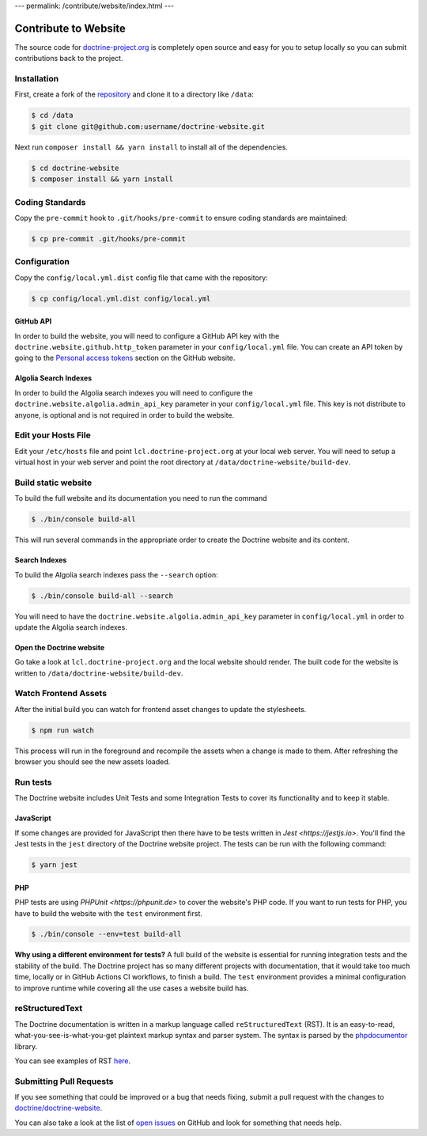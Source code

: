 ---
permalink: /contribute/website/index.html
---

Contribute to Website
=====================

The source code for
`doctrine-project.org <https://www.doctrine-project.org>`_ is completely
open source and easy for you to setup locally so you can submit
contributions back to the project.

Installation
------------

First, create a fork of the
`repository <https://github.com/doctrine/doctrine-website>`_ and clone
it to a directory like ``/data``:

.. code-block:: console

    $ cd /data
    $ git clone git@github.com:username/doctrine-website.git

Next run ``composer install && yarn install`` to install all of the dependencies.

.. code-block:: console

    $ cd doctrine-website
    $ composer install && yarn install

Coding Standards
----------------

Copy the ``pre-commit`` hook to ``.git/hooks/pre-commit`` to ensure
coding standards are maintained:

.. code-block:: console

    $ cp pre-commit .git/hooks/pre-commit

Configuration
-------------

Copy the ``config/local.yml.dist`` config file that came with the
repository:

.. code-block:: console

    $ cp config/local.yml.dist config/local.yml

GitHub API
~~~~~~~~~~

In order to build the website, you will need to configure a GitHub API key
with the ``doctrine.website.github.http_token`` parameter in your ``config/local.yml`` file.
You can create an API token by going to the `Personal access tokens <https://github.com/settings/tokens>`_
section on the GitHub website.

Algolia Search Indexes
~~~~~~~~~~~~~~~~~~~~~~

In order to build the Algolia search indexes you will need to configure the
``doctrine.website.algolia.admin_api_key`` parameter in your ``config/local.yml`` file.
This key is not distribute to anyone, is optional and is not required in order to build
the website.

Edit your Hosts File
--------------------

Edit your ``/etc/hosts`` file and point ``lcl.doctrine-project.org`` at
your local web server. You will need to setup a virtual host in your web
server and point the root directory at
``/data/doctrine-website/build-dev``.

Build static website
--------------------

To build the full website and its documentation you need to run the command

.. code-block:: console

    $ ./bin/console build-all

This will run several commands in the appropriate order to create the Doctrine website and its content.

Search Indexes
~~~~~~~~~~~~~~

To build the Algolia search indexes pass the ``--search`` option:

.. code-block:: console

    $ ./bin/console build-all --search

You will need to have the ``doctrine.website.algolia.admin_api_key``
parameter in ``config/local.yml`` in order to update the Algolia search
indexes.

Open the Doctrine website
~~~~~~~~~~~~~~~~~~~~~~~~~

Go take a look at ``lcl.doctrine-project.org`` and the local website
should render. The built code for the website is written to
``/data/doctrine-website/build-dev``.

Watch Frontend Assets
---------------------

After the initial build you can watch for frontend asset changes to update the stylesheets.

.. code-block:: console

    $ npm run watch

This process will run in the foreground and recompile the assets when a change is made to them. After refreshing the browser you should see the new assets loaded.

Run tests
---------

The Doctrine website includes Unit Tests and some Integration Tests to cover its functionality and to keep it stable.

JavaScript
~~~~~~~~~~

If some changes are provided for JavaScript then there have to be tests written in `Jest <https://jestjs.io>`. You'll
find the Jest tests in the ``jest`` directory of the Doctrine website project. The tests can be run with the following
command:

.. code-block:: console

    $ yarn jest

PHP
~~~

PHP tests are using `PHPUnit <https://phpunit.de>` to cover the website's PHP code. If you want to run tests for PHP, you have to
build the website with the ``test`` environment first.

.. code-block:: console

    $ ./bin/console --env=test build-all

**Why using a different environment for tests?** A full build of the website is essential for running integration tests
and the stability of the build. The Doctrine project has so many different projects with documentation, that it would take
too much time, locally or in GitHub Actions CI workflows, to finish a build. The ``test`` environment provides a minimal
configuration to improve runtime while covering all the use cases a website build has.

reStructuredText
----------------

The Doctrine documentation is written in a markup language called ``reStructuredText`` (RST). It is an easy-to-read, what-you-see-is-what-you-get plaintext markup syntax and parser system. The syntax is parsed by the `phpdocumentor <https://docs.phpdoc.org>`_ library.

You can see examples of RST `here <https://www.doctrine-project.org/rst-examples.html>`_.

Submitting Pull Requests
------------------------

If you see something that could be improved or a bug that needs fixing,
submit a pull request with the changes to
`doctrine/doctrine-website <https://github.com/doctrine/doctrine-website/>`_.

You can also take a look at the list of `open
issues <https://github.com/doctrine/doctrine-website/issues>`_ on GitHub
and look for something that needs help.
